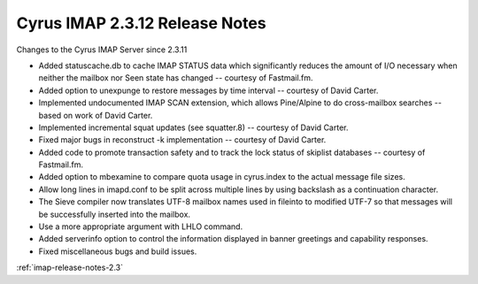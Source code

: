 ===============================
Cyrus IMAP 2.3.12 Release Notes
===============================

Changes to the Cyrus IMAP Server since 2.3.11

*   Added statuscache.db to cache IMAP STATUS data which significantly reduces the amount of I/O necessary when neither the mailbox nor \Seen state has changed -- courtesy of Fastmail.fm.
*   Added option to unexpunge to restore messages by time interval -- courtesy of David Carter.
*   Implemented undocumented IMAP SCAN extension, which allows Pine/Alpine to do cross-mailbox searches -- based on work of David Carter.
*   Implemented incremental squat updates (see squatter.8) -- courtesy of David Carter.
*   Fixed major bugs in reconstruct -k implementation -- courtesy of David Carter.
*   Added code to promote transaction safety and to track the lock status of skiplist databases -- courtesy of Fastmail.fm.
*   Added option to mbexamine to compare quota usage in cyrus.index to the actual message file sizes.
*   Allow long lines in imapd.conf to be split across multiple lines by using backslash as a continuation character.
*   The Sieve compiler now translates UTF-8 mailbox names used in fileinto to modified UTF-7 so that messages will be successfully inserted into the mailbox.
*   Use a more appropriate argument with LHLO command.
*   Added serverinfo option to control the information displayed in banner greetings and capability responses.
*   Fixed miscellaneous bugs and build issues.

:ref:`imap-release-notes-2.3`

